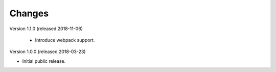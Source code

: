 ..
    This file is part of Invenio.
    Copyright (C) 2015-2018 CERN.

    Invenio is free software; you can redistribute it and/or modify it
    under the terms of the MIT License; see LICENSE file for more details.

Changes
=======

Version 1.1.0 (released 2018-11-06)

 - Introduce webpack support.

Version 1.0.0 (released 2018-03-23)

- Initial public release.
